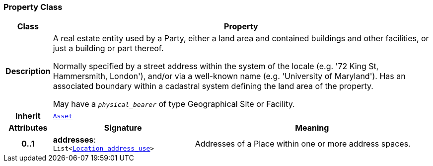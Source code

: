 === Property Class

[cols="^1,3,5"]
|===
h|*Class*
2+^h|*Property*

h|*Description*
2+a|A real estate entity used by a Party, either a land area and contained buildings and other facilities, or just a building or part thereof.

Normally specified by a street address within the system of the locale (e.g. '72 King St, Hammersmith, London'), and/or via a well-known name (e.g. 'University of Maryland'). Has an associated boundary within a cadastral system defining the land area of the property.

May have a `_physical_bearer_` of type Geographical Site or Facility.

h|*Inherit*
2+|`<<_asset_class,Asset>>`

h|*Attributes*
^h|*Signature*
^h|*Meaning*

h|*0..1*
|*addresses*: `List<<<_location_address_use_class,Location_address_use>>>`
a|Addresses of a Place within one or more address spaces.
|===
